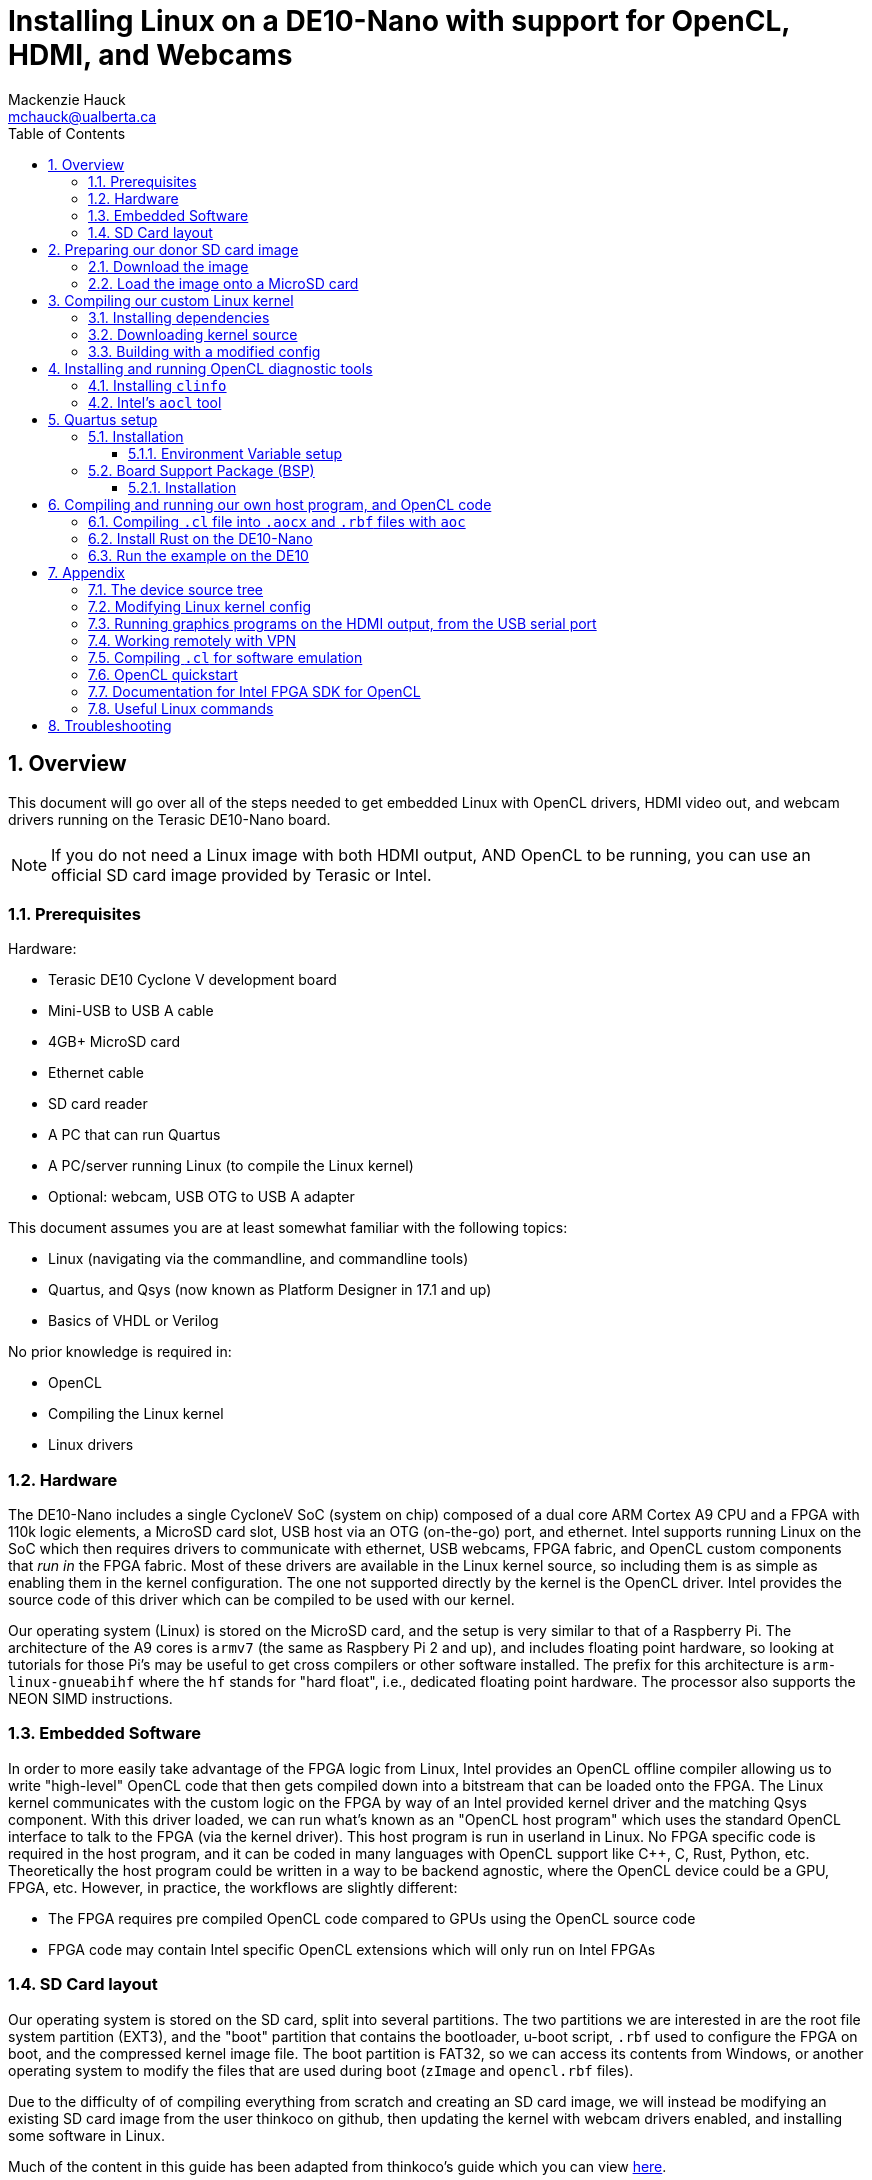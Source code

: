 = Installing Linux on a DE10-Nano with support for OpenCL, HDMI, and Webcams
Mackenzie Hauck <mchauck@ualberta.ca>
:numbered:
:imagesdir: images
:toc: left
:toclevels: 3
:experimental:
:pdf-page-size: LETTER

== Overview
This document will go over all of the steps needed to get embedded Linux with OpenCL drivers, HDMI video out, and webcam drivers running on the Terasic DE10-Nano board.

NOTE: If you do not need a Linux image with both HDMI output, AND OpenCL to be running, you can use an official SD card image provided by Terasic or Intel.

=== Prerequisites
Hardware:

* Terasic DE10 Cyclone V development board 
* Mini-USB to USB A cable
* 4GB+ MicroSD card
* Ethernet cable 
* SD card reader
* A PC that can run Quartus
* A PC/server running Linux (to compile the Linux kernel)
* Optional: webcam, USB OTG to USB A adapter

This document assumes you are at least somewhat familiar with the following topics:

* Linux (navigating via the commandline, and commandline tools)
* Quartus, and Qsys (now known as Platform Designer in 17.1 and up)
* Basics of VHDL or Verilog

No prior knowledge is required in:

* OpenCL 
* Compiling the Linux kernel 
* Linux drivers


=== Hardware
The DE10-Nano includes a single CycloneV SoC (system on chip) composed of a dual core ARM Cortex A9 CPU and a FPGA with 110k logic elements, a MicroSD card slot, USB host via an OTG (on-the-go) port, and ethernet.
Intel supports running Linux on the SoC which then requires drivers to communicate with ethernet, USB webcams, FPGA fabric, and OpenCL custom components that _run in_ the FPGA fabric.
Most of these drivers are available in the Linux kernel source, so including them is as simple as enabling them in the kernel configuration.
The one not supported directly by the kernel is the OpenCL driver.
Intel provides the source code of this driver which can be compiled to be used with our kernel.

Our operating system (Linux) is stored on the MicroSD card, and the setup is very similar to that of a Raspberry Pi.
The architecture of the A9 cores is `armv7` (the same as Raspbery Pi 2 and up), and includes floating point hardware, so looking at tutorials for those Pi's may be useful to get cross compilers or other software installed.
The prefix for this architecture is `arm-linux-gnueabihf` where the `hf` stands for "hard float", i.e., dedicated floating point hardware.
The processor also supports the NEON SIMD instructions.

=== Embedded Software
In order to more easily take advantage of the FPGA logic from Linux, Intel provides an OpenCL offline compiler allowing us to write "high-level" OpenCL code that then gets compiled down into a bitstream that can be loaded onto the FPGA.
The Linux kernel communicates with the custom logic on the FPGA by way of an Intel provided kernel driver and the matching Qsys component.
With this driver loaded, we can run what's known as an "OpenCL host program" which uses the standard OpenCL interface to talk to the FPGA (via the kernel driver).
This host program is run in userland in Linux.
No FPGA specific code is required in the host program, and it can be coded in many languages with OpenCL support like C++, C, Rust, Python, etc.
Theoretically the host program could be written in a way to be backend agnostic, where the OpenCL device could be a GPU, FPGA, etc.
However, in practice, the workflows are slightly different:

* The FPGA requires pre compiled OpenCL code compared to GPUs using the OpenCL source code
* FPGA code may contain Intel specific OpenCL extensions which will only run on Intel FPGAs

=== SD Card layout
Our operating system is stored on the SD card, split into several partitions.
The two partitions we are interested in are the root file system partition (EXT3), and the "boot" partition that contains the bootloader, u-boot script, `.rbf` used to configure the FPGA on boot, and the compressed kernel image file.
The boot partition is FAT32, so we can access its contents from Windows, or another operating system to modify the files that are used during boot (`zImage` and `opencl.rbf` files).

Due to the difficulty of of compiling everything from scratch and creating an SD card image, we will instead be modifying an existing SD card image from the user thinkoco on github, then updating the kernel with webcam drivers enabled, and installing some software in Linux.

Much of the content in this guide has been adapted from thinkoco's guide which you can view https://github.com/thinkoco/c5soc_opencl/blob/master/HowToDo.md[here].

[TIP]
====
The site RocketBoards.org (run by Intel) has what is known as the "Golden System Reference Design (GSRD)" which is a good starting point for working with Intel FPGAs.
https://rocketboards.org/foswiki/Documentation/GSRD

https://rocketboards.org/foswiki/Documentation/GSRDSdCard[Here is the documentation on the SD card layout if you want to learn more.]
====




== Preparing our donor SD card image 
We will be using the SD card image provied by the user thinkoco on Github which uses kernel version 3.18 with a root file system containing Ubuntu 16.04.

[NOTE]
====
The file system also already includes the Intel RTE (Runtime Environment, a subset of the FPGA SDK for OpenCL).
The RTE contains diagnostic tools, a compiled kernel driver to communicate with the OpenCL FPGA logic, and the OpenCL dynamic libraries (`.so` files) that the host program is linked against.
====

=== Download the image 
The `.img` file can be downloaded from [here]

=== Load the image onto a MicroSD card
On Windows use Win32DiskImager, on Mac or Linux use `dd`.

You can follow Intel's guide on writing the image with these tools https://rocketboards.org/foswiki/Documentation/GSRDBootLinuxSd[here.]

Connect the DE10-Nano to your development PC with the Mini-USB cable and open a serial connection with baud rate 115200.

[NOTE]
====
During boot this serial port will display the Linux boot sequence, and after booting, display a login prompt. 
The default username is `root` and there is no password.
====

Insert the SD card into the DE10-Nano, and apply power.
If you get a login prompt, you are ready for the next step.






== Compiling our custom Linux kernel 
The Linux kernel provided by thinkoco does not have USB webcams enabled, so we will build our own kernel with the required drivers.
In the FAT32 boot partition, the kernel is the `zImage` file.
[TIP]
====
A `zImage` is a compressed kernel image, signified by the 'z'.
An uncompressed kernel image is named `uImage`.
====

Our built kernel (`zImage`) will also disable strict checking for loadable modules. 
This means that even if the version magic of a module does not match exactly, it will still be loaded by the kernel.

NOTE: Our OpenCL Linux kernel driver is loaded as module into the kernel, hence the need for loadable module support. 

WARNING: Loading kernel modules that weren't compiled against the _exact_ kernel version (3.18) may lead to kernel panics with this setting disabled. Be sure to re-enable for non-development builds.

The following steps were done on a server running Ubuntu 16.04.

=== Installing dependencies
```sh
$ sudo apt update
$ sudo apt install u-boot-tools gcc-arm-linux-gnueabihf g++-arm-linux-gnueabihf libncurses5-dev make lsb uml-utilities git
```

=== Downloading kernel source 
Apparently Intel does not like keeping source code public that is vulnerable to some exploits, so they have removed their 3.18 branch from github possibly due to the Meltdown / Spectre exploits.
Instead, we will download the kernel source from thinkoco's github repository.

We can either clone the whole repository (~1.4GB), or just a single branch as shown below. 
If you clone the entire repo, be sure to checkout the 3.18 branch. 
```sh
$ cd ~
$ git clone --single-branch -b socfpga-opencl_3.18 https://github.com/thinkoco/linux-socfpga.git
$ cd linux-socfpga
```

=== Building with a modified config 
We will use a config already modified to include support for webcams.

NOTE: The `.config` file holds the configuration for building the kernel and should only be modified by certain tools. See the appendix for how to modify it with a `ncurses` frontend.

```sh
$ cp 3.18_usbcam_config .config 
# setup compiler options
$ export ARCH=arm
$ export CROSS_COMPILE=arm-linux-gnueabihf-
$ export LOADADDR=0x8000

# setting LOCALVERSION blank means that kernel modules will 
# not have to match their version exactly to the kernel
$ export LOCALVERSION=

# build with 24 threads. replace 24 with the number of threads on your machine.
# with 24 cores this took ~90 seconds
$ make -j24 zImage 

# copy the compiled kernel
$ cp arch/arm/boot/zImage ~/output/
```

Now that we have our modified `zImage`, we can insert the MicroSD card into our computer and overwrite the original `zImage` in the FAT32 partition.
Once again, boot the DE10 with the USB serial connected and verify you get to the login prompt.

== Installing and running OpenCL diagnostic tools 

First, we need to expand the root filesystem to give us the full space on the SD card.

```sh
$ cd ~
$ ./expand_rootfs.sh 
# follow the scripts instructions after it finishes.
```

=== Installing `clinfo`
We need to copy some files around so the diagnostic tools know what OpenCL devices are available.

```sh
$ cd ~/aocl-rte-17.1.0-590.arm32
$ mkdir -p /etc/OpenCL/vendors
$ cp Altera.icd /etc/OpenCL/vendors/
$ mkdir -p /opt/Intel/OpenCL/Boards 
$ echo /home/root/aocl-rte-17.1.0-590.arm32/board/c5soc/arm32/lib/libintel_soc32_mmd.so > /opt/Intel/OpenCL/Boards/c5.fcd

# install the `clinfo` tool which prints information about available OpenCL devices
$ sudo apt install clinfo

$ clinfo
```

=== Intel's `aocl` tool 
After initializing the environment variables for use with the RTE, we can run `aocl diagnose` to check that the kernel module loaded correctly.
```sh
$ cd ~
# set the environment variables, and load the OpenCL driver
$ source ./init_opencl_17.1.sh 
$ aocl diagnose
```

== Quartus setup

=== Installation
http://dl.altera.com/opencl/17.1/?edition=standard&download_manager=direct[Download and install Intel FPGA for OpenCL 17.1 edition of Quartus].

.Screenshot of download page
image::download_center.png[Screenshot of which Quartus version to download]

When installing, be sure to enable support for Cyclone V devices.
We will need at least a Standard license in order to compile everything.

TIP: See the appendix for working from home with a VPN and using the University of Alberta license server.

==== Environment Variable setup 

Follow Intel's instructions from their getting started guide https://www.altera.com/en_US/pdfs/literature/hb/opencl-sdk/aocl_getting_started.pdf[here].

.Table Summary of Variables (on Windows)
|===
| Variable | Value

| `INTELFPGAOCLSDKROOT`
| `C:\intelFGPA\17.1\hld`

| `PATH`
a| append these to `PATH`:

* `%INTELFPGAOCLSDKROOT%\bin`
* `%INTELFPGAOCLSDKROOT%\windows64\bin`
* `%INTELFPGAOCLSDKROOT%\host\windows64\bin`

|===

=== Board Support Package (BSP)
To go with the Linux image provided by thinkoco, we will also use their board support package (BSP).

[NOTE]
.What is a BSP?
====
A BSP allows us to include non OpenCL code in our FPGA fabric.
This is where we add custom Qsys components, custom VHDL or Verilog code, etc.

The BSP we use contains:

* Qsys component `acl_iface` "OpenCL interface" which is what our Linux kernel driver will use to communicate with the compiled OpenCL code.
* Qsys component for HDMI output
* Qsys components for onboard switches, buttons, and LEDs
====

==== Installation
Download or clone https://github.com/thinkoco/c5soc_opencl[thinkoco's repository].

Copy the folder `de10_nano_sharedonly_hdmi` to the following folder: `C:\intelFPGA\17.1\hld\board\c5soc\hardware` or equivalent if on Linux.

NOTE: If you do not have admin access to this folder on Windows, there are ways to setup the environment variables from earlier to work around it, but they will not be covered here.

TIP: You can view the contents of the BSP by opening the above folder's `top.qpf` file in Quartus, and opening `system.qsys` and `iface/acl_iface_system.qsys` in Platform Designer.



== Compiling and running our own host program, and OpenCL code 
The offline OpenCL compiler is invoked with the `aoc` command at the commandline.

=== Compiling `.cl` file into `.aocx` and `.rbf` files with `aoc`
Intel's offline OpenCL compiler is invoked via the `aoc` command from the commandline.
We can compile our `trivial.cl` OpenCL source file into the required `trivial.aocx` with:

```sh 
$ aoc -v -report -board=de10_nano_sharedonly_hdmi trivial.cl -o trivial.aocx 
```
This compiles with verbose message printing, produces a report, and selects the BSP.

Since we need a `.rbf` file we can convert the generated `top.sof` to `opencl.rbf` with:
```sh
$ quartus_cpf -c -o bitstream_compression=on top.sof opencl.rbf
```

Now copy the generated `opencl.rbf` to the FAT32 partition of the SD card. The FPGA will be programmed with this file on every boot.


=== Install Rust on the DE10-Nano
I am most familiar with Rust, so the example will be written in it, but many languages support the OpenCL interface (C, C++, Python, Java, etc.).

See the included files (`main.rs`) to see the Rust code.
Cross compiling is a pain since we have to link to the OpenCL headers, so we will take the easy way out and install Rust on the DE10. 

```sh
$ cd ~
$ mkdir rust 
$ wget https://static.rust-lang.org/rustup/dist/armv7-unknown-linux-gnueabihf/rustup-init
$ chmod +x rustup-init 
$ ./rustup-init 
$ [enter]
# after finished installing, follow instructions to add the rust executables to `PATH`

# install the OpenCL headers 
$ sudo apt install ocl-icd-opencl-dev
```

=== Run the example on the DE10 
Copy the example code to the DE10 into `~/example-rs`

Load the OpenCL kernel module, and set the required environment variables:

```sh
$ source ./init_opencl_17.1.sh 
```

In the folder with `Cargo.toml`:

NOTE: Must have an internet connection to download dependencies.

```sh
$ cd ~/example-rs
$ cargo run --release triv2.aocx
```

== Appendix

=== The device source tree
In the FAT32 partition of the SD card there is a file named `socfpga.dtb` which is a "device tree blob".
The device tree is a way to compile a single Linux kernel that can run on different hardware, as it defines where all of the hardware components are located.

It includes things like the kind of processor, amount of RAM, the HDMI Qsys component's address, FPGA manager address, button addresses, onboard LED addresses, etc.
You can view Intel's documentation on how to modify a `.dts` file (device tree _source_) which is then compiled into the above `.dtb` file.

https://rocketboards.org/foswiki/Documentation/GSRDDeviceTreeGenerator[Intel documentation]

=== Modifying Linux kernel config
The config can be modified on the command line by running the following in the kernel source directory:

CAUTION: The `ARCH` and `CROSS_COMPILE` environment variables should be set before running this command

```sh
$ make menuconfig
```

This will give you an ncurses interface to modify the config.
Be sure to backup your config before running `make clean` as I believe it deletes it.

=== Running graphics programs on the HDMI output, from the USB serial port 
It is convenient to use the shell provided on the USB serial port, but usually it does not let us open programs on the HDMI output.

To open these programs on the HDMI output, export the `DISPLAY` environment variable.

```sh 
$ export DISPLAY=":0"
```

=== Working remotely with VPN 
Since we need a license to compile the OpenCL code with Quartus, we can use the U of A license server so we can work remotely/on our own machine.

Install the university VPN client from https://uofaprod.service-now.com/kb_view.do?sysparm_article=KB0012158[here].

Login with your CCID, and password.

NOTE: The VPN will only tunnel traffic to *.ualberta.ca domains, so your external IP won't change.

Close Quartus if it's open.

Set the `LM_LICENSE_FILE` environment variable to: 12000@lic.ece.ualberta.ca

When opening Quartus, set the license to use the environment variable.

=== Compiling `.cl` for software emulation
Since `aoc` takes around 1 hour to finish when compiling for hardware, we can instead use its emulator to quickly check the functionality of the `.cl` code before committing to the full build time.

To compile for emulator add `-march=emulator` to the `aoc` command.
The OpenCL host program can then be compiled for the development PC, and run with this `.aocx` file, even if the dev PC doesn't have an FPGA installed.

TIP: If on Windows, you can download Intel's RTE for Windows, and in one of the folders is `OpenCL.lib`. Copy this library beside the source (beside Cargo.toml in above examples) when compiling so it links to the OpenCL headers.

=== OpenCL quickstart
http://www.drdobbs.com/parallel/a-gentle-introduction-to-opencl/231002854

=== Documentation for Intel FPGA SDK for OpenCL
Intel's official documentation, with more detailed instructions for installing Quartus, and running `aoc`.

https://www.altera.com/en_US/pdfs/literature/hb/opencl-sdk/aocl_getting_started.pdf[Getting Started]

https://www.altera.com/en_US/pdfs/literature/hb/opencl-sdk/aocl_programming_guide.pdf[Programming Guide]

https://www.altera.com/en_US/pdfs/literature/hb/opencl-sdk/ug_aocl_custom_platform_toolkit.pdf[Custom Platform Toolkit]

=== Useful Linux commands 
Check if dynamic libraries are available for a given executable
```sh 
$ ldd [executable]
```

List loaded kernel modules:
```sh 
$ lsmod
```

== Troubleshooting

|===
| Problem | Possible Cause | Possible Solution

| No login prompt 
a| 
* corrupt root file system
* corrupt `zImage`
* incorrect `socfpga.dtb` 
a| remake the SD card with the provided `.img` and verify you get a login screen without any modifications

a| `aocl` command not found
| Environment variables not set 
a| run: `source ./init_opencl_17.1.sh` from the home directory 

a| `quartus_cpf` command not found 
| Development PC environment variables not set correctly
| See <<Environment Variable setup>>

a| `aoc` command not found 
| Development PC environment variables not set correctly
| See <<Environment Variable setup>>

| OpenCL host program freezes when run on DE10
a| `opencl.rbf` is not the correct version
a| Shutdown DE10, plug MicroSD card into PC and copy the `.rbf` file that corresponds to the OpenCL host program. It should be named `opencl.rbf` in the FAT32 partition.

Alternatively, there could be something wrong with the BSP creating an invalid `.rbf` file. Double check the BSP has no errors in Quartus/Qsys.

|===